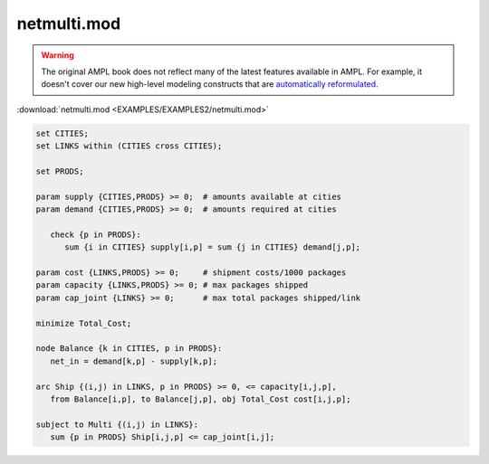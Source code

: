 netmulti.mod
============


.. warning::
    The original AMPL book does not reflect many of the latest features available in AMPL.
    For example, it doesn't cover our new high-level modeling constructs that are `automatically reformulated <https://mp.ampl.com/model-guide.html>`_.

:download:`netmulti.mod <EXAMPLES/EXAMPLES2/netmulti.mod>`

.. code-block:: ampl

    set CITIES;
    set LINKS within (CITIES cross CITIES);
    
    set PRODS;
    
    param supply {CITIES,PRODS} >= 0;  # amounts available at cities
    param demand {CITIES,PRODS} >= 0;  # amounts required at cities
    
       check {p in PRODS}: 
          sum {i in CITIES} supply[i,p] = sum {j in CITIES} demand[j,p];
    
    param cost {LINKS,PRODS} >= 0;     # shipment costs/1000 packages
    param capacity {LINKS,PRODS} >= 0; # max packages shipped
    param cap_joint {LINKS} >= 0;      # max total packages shipped/link
    
    minimize Total_Cost;
    
    node Balance {k in CITIES, p in PRODS}: 
       net_in = demand[k,p] - supply[k,p];
    
    arc Ship {(i,j) in LINKS, p in PRODS} >= 0, <= capacity[i,j,p],
       from Balance[i,p], to Balance[j,p], obj Total_Cost cost[i,j,p]; 
    
    subject to Multi {(i,j) in LINKS}:
       sum {p in PRODS} Ship[i,j,p] <= cap_joint[i,j];
